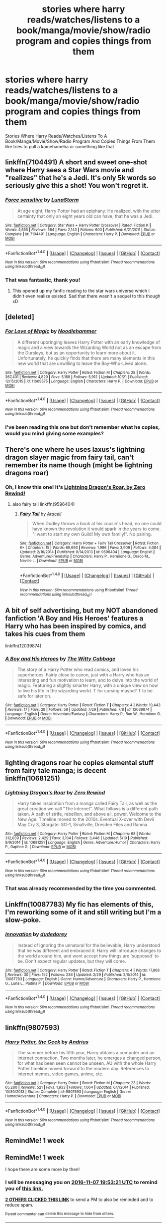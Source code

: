 #+TITLE: stories where harry reads/watches/listens to a book/manga/movie/show/radio program and copies things from them

* stories where harry reads/watches/listens to a book/manga/movie/show/radio program and copies things from them
:PROPERTIES:
:Author: ksense2016
:Score: 8
:DateUnix: 1477933559.0
:DateShort: 2016-Oct-31
:FlairText: Request
:END:
Stories Where Harry Reads/Watches/Listens To A Book/Manga/Movie/Show/Radio Program And Copies Things From Them like tries to pull a kamehameha or something like that


** linkffn(7104491) A short and sweet one-shot where Harry sees a Star Wars movie and "realizes" that he's a Jedi. It's only 5k words so seriously give this a shot! You won't regret it.
:PROPERTIES:
:Author: EternalFaII
:Score: 6
:DateUnix: 1477937987.0
:DateShort: 2016-Oct-31
:END:

*** [[http://www.fanfiction.net/s/7104491/1/][*/Force sensitive/*]] by [[https://www.fanfiction.net/u/2257366/LunaStorm][/LunaStorm/]]

#+begin_quote
  At age eight, Harry Potter had an epiphany. He realized, with the utter certainty that only an eight years old can have, that he was a Jedi.
#+end_quote

^{/Site/: [[http://www.fanfiction.net/][fanfiction.net]] *|* /Category/: Star Wars + Harry Potter Crossover *|* /Rated/: Fiction K *|* /Words/: 4,655 *|* /Reviews/: 584 *|* /Favs/: 2,143 *|* /Follows/: 600 *|* /Published/: 6/21/2011 *|* /Status/: Complete *|* /id/: 7104491 *|* /Language/: English *|* /Characters/: Harry P. *|* /Download/: [[http://www.ff2ebook.com/old/ffn-bot/index.php?id=7104491&source=ff&filetype=epub][EPUB]] or [[http://www.ff2ebook.com/old/ffn-bot/index.php?id=7104491&source=ff&filetype=mobi][MOBI]]}

--------------

*FanfictionBot*^{1.4.0} *|* [[[https://github.com/tusing/reddit-ffn-bot/wiki/Usage][Usage]]] | [[[https://github.com/tusing/reddit-ffn-bot/wiki/Changelog][Changelog]]] | [[[https://github.com/tusing/reddit-ffn-bot/issues/][Issues]]] | [[[https://github.com/tusing/reddit-ffn-bot/][GitHub]]] | [[[https://www.reddit.com/message/compose?to=tusing][Contact]]]

^{/New in this version: Slim recommendations using/ ffnbot!slim! /Thread recommendations using/ linksub(thread_id)!}
:PROPERTIES:
:Author: FanfictionBot
:Score: 3
:DateUnix: 1477937999.0
:DateShort: 2016-Oct-31
:END:


*** That was fantastic, thank you!
:PROPERTIES:
:Author: paperhurts
:Score: 3
:DateUnix: 1477939058.0
:DateShort: 2016-Oct-31
:END:

**** This opened up my fanfic reading to the star wars universe which I didn't even realize existed. Sad that there wasn't a sequel to this though xD
:PROPERTIES:
:Author: EternalFaII
:Score: 1
:DateUnix: 1477939472.0
:DateShort: 2016-Oct-31
:END:


** [deleted]
:PROPERTIES:
:Score: 6
:DateUnix: 1477940623.0
:DateShort: 2016-Oct-31
:END:

*** [[http://www.fanfiction.net/s/11669575/1/][*/For Love of Magic/*]] by [[https://www.fanfiction.net/u/5241558/Noodlehammer][/Noodlehammer/]]

#+begin_quote
  A different upbringing leaves Harry Potter with an early knowledge of magic and a view towards the Wizarding World not as an escape from the Dursleys, but as an opportunity to learn more about it. Unfortunately, he quickly finds that there are many elements in this new world that are unwilling to leave the Boy-Who-Lived alone.
#+end_quote

^{/Site/: [[http://www.fanfiction.net/][fanfiction.net]] *|* /Category/: Harry Potter *|* /Rated/: Fiction M *|* /Chapters/: 28 *|* /Words/: 367,401 *|* /Reviews/: 4,829 *|* /Favs/: 5,169 *|* /Follows/: 5,912 *|* /Updated/: 10/21 *|* /Published/: 12/15/2015 *|* /id/: 11669575 *|* /Language/: English *|* /Characters/: Harry P. *|* /Download/: [[http://www.ff2ebook.com/old/ffn-bot/index.php?id=11669575&source=ff&filetype=epub][EPUB]] or [[http://www.ff2ebook.com/old/ffn-bot/index.php?id=11669575&source=ff&filetype=mobi][MOBI]]}

--------------

*FanfictionBot*^{1.4.0} *|* [[[https://github.com/tusing/reddit-ffn-bot/wiki/Usage][Usage]]] | [[[https://github.com/tusing/reddit-ffn-bot/wiki/Changelog][Changelog]]] | [[[https://github.com/tusing/reddit-ffn-bot/issues/][Issues]]] | [[[https://github.com/tusing/reddit-ffn-bot/][GitHub]]] | [[[https://www.reddit.com/message/compose?to=tusing][Contact]]]

^{/New in this version: Slim recommendations using/ ffnbot!slim! /Thread recommendations using/ linksub(thread_id)!}
:PROPERTIES:
:Author: FanfictionBot
:Score: 1
:DateUnix: 1477940672.0
:DateShort: 2016-Oct-31
:END:


*** I've been reading this one but don't remember what he copies, would you mind giving some examples?
:PROPERTIES:
:Author: Triliro
:Score: 1
:DateUnix: 1477957133.0
:DateShort: 2016-Nov-01
:END:


** There's one where he uses laxus's lightning dragon slayer magic from fairy tail, can't remember its name though (might be lightning dragons roar)
:PROPERTIES:
:Author: ChooseNameWisely
:Score: 5
:DateUnix: 1477935324.0
:DateShort: 2016-Oct-31
:END:

*** Oh, I know this one! It's [[https://www.fanfiction.net/s/10681251/1/Lightning-Dragon-s-Roar][Lightning Dragon's Roar, by Zero Rewind!]]
:PROPERTIES:
:Author: Skeletickles
:Score: 2
:DateUnix: 1477942872.0
:DateShort: 2016-Oct-31
:END:

**** also fairy tail linkffn(9596404)
:PROPERTIES:
:Author: ksense2016
:Score: 2
:DateUnix: 1477946834.0
:DateShort: 2016-Nov-01
:END:

***** [[http://www.fanfiction.net/s/9596404/1/][*/Fairy Tail/*]] by [[https://www.fanfiction.net/u/241121/Araceil][/Araceil/]]

#+begin_quote
  When Dudley throws a book at his cousin's head, no one could have known the revolution it would spark in the years to come. "I want to start my own Guild! My own family!". No pairing.
#+end_quote

^{/Site/: [[http://www.fanfiction.net/][fanfiction.net]] *|* /Category/: Harry Potter + Fairy Tail Crossover *|* /Rated/: Fiction K+ *|* /Chapters/: 15 *|* /Words/: 69,693 *|* /Reviews/: 1,996 *|* /Favs/: 3,909 *|* /Follows/: 4,084 *|* /Updated/: 2/16/2014 *|* /Published/: 8/14/2013 *|* /id/: 9596404 *|* /Language/: English *|* /Genre/: Adventure/Friendship *|* /Characters/: Harry P., Hermione G., Draco M., Neville L. *|* /Download/: [[http://www.ff2ebook.com/old/ffn-bot/index.php?id=9596404&source=ff&filetype=epub][EPUB]] or [[http://www.ff2ebook.com/old/ffn-bot/index.php?id=9596404&source=ff&filetype=mobi][MOBI]]}

--------------

*FanfictionBot*^{1.4.0} *|* [[[https://github.com/tusing/reddit-ffn-bot/wiki/Usage][Usage]]] | [[[https://github.com/tusing/reddit-ffn-bot/wiki/Changelog][Changelog]]] | [[[https://github.com/tusing/reddit-ffn-bot/issues/][Issues]]] | [[[https://github.com/tusing/reddit-ffn-bot/][GitHub]]] | [[[https://www.reddit.com/message/compose?to=tusing][Contact]]]

^{/New in this version: Slim recommendations using/ ffnbot!slim! /Thread recommendations using/ linksub(thread_id)!}
:PROPERTIES:
:Author: FanfictionBot
:Score: 1
:DateUnix: 1477946863.0
:DateShort: 2016-Nov-01
:END:


** A bit of self advertising, but my NOT abandoned fanfiction 'A Boy and His Heroes' features a Harry who has been inspired by comics, and takes his cues from them

linkffn(12039874)
:PROPERTIES:
:Author: Bramif
:Score: 3
:DateUnix: 1477952088.0
:DateShort: 2016-Nov-01
:END:

*** [[http://www.fanfiction.net/s/12039874/1/][*/A Boy and His Heroes/*]] by [[https://www.fanfiction.net/u/6055511/The-Witty-Cabbage][/The Witty Cabbage/]]

#+begin_quote
  The story of a Harry Potter who read comics, and loved his superheroes. Fairly close to canon, just with a Harry who has an interesting and fun motivation to learn, and to delve into the world of magic. Featuring a slightly smarter Harry, with a unique view on how to live his life in the wizarding world. T for cursing maybe? T to be safe for later on.
#+end_quote

^{/Site/: [[http://www.fanfiction.net/][fanfiction.net]] *|* /Category/: Harry Potter *|* /Rated/: Fiction T *|* /Chapters/: 4 *|* /Words/: 10,443 *|* /Reviews/: 17 *|* /Favs/: 28 *|* /Follows/: 59 *|* /Updated/: 7/29 *|* /Published/: 7/8 *|* /id/: 12039874 *|* /Language/: English *|* /Genre/: Adventure/Fantasy *|* /Characters/: Harry P., Ron W., Hermione G. *|* /Download/: [[http://www.ff2ebook.com/old/ffn-bot/index.php?id=12039874&source=ff&filetype=epub][EPUB]] or [[http://www.ff2ebook.com/old/ffn-bot/index.php?id=12039874&source=ff&filetype=mobi][MOBI]]}

--------------

*FanfictionBot*^{1.4.0} *|* [[[https://github.com/tusing/reddit-ffn-bot/wiki/Usage][Usage]]] | [[[https://github.com/tusing/reddit-ffn-bot/wiki/Changelog][Changelog]]] | [[[https://github.com/tusing/reddit-ffn-bot/issues/][Issues]]] | [[[https://github.com/tusing/reddit-ffn-bot/][GitHub]]] | [[[https://www.reddit.com/message/compose?to=tusing][Contact]]]

^{/New in this version: Slim recommendations using/ ffnbot!slim! /Thread recommendations using/ linksub(thread_id)!}
:PROPERTIES:
:Author: FanfictionBot
:Score: 1
:DateUnix: 1477952102.0
:DateShort: 2016-Nov-01
:END:


** lighting dragons roar he copies elemental stuff from fairy tale manga; is decent linkffn(10681251)
:PROPERTIES:
:Author: k-k-KFC
:Score: 1
:DateUnix: 1477951029.0
:DateShort: 2016-Nov-01
:END:

*** [[http://www.fanfiction.net/s/10681251/1/][*/Lightning Dragon's Roar/*]] by [[https://www.fanfiction.net/u/896685/Zero-Rewind][/Zero Rewind/]]

#+begin_quote
  Harry takes inspiration from a manga called Fairy Tail, as well as the great creation we call "The Internet". What follows is a different path taken. A path of strife, rebellion, and above all, power. Welcome to the New Age. Timeline moved to the 2010s. Eventual X-over with Devil May Cry 3, Stargate: SG-1, Smallville, Dresden Files and Ranma.
#+end_quote

^{/Site/: [[http://www.fanfiction.net/][fanfiction.net]] *|* /Category/: Harry Potter *|* /Rated/: Fiction M *|* /Chapters/: 68 *|* /Words/: 312,039 *|* /Reviews/: 2,429 *|* /Favs/: 3,104 *|* /Follows/: 3,448 *|* /Updated/: 5/10 *|* /Published/: 9/9/2014 *|* /id/: 10681251 *|* /Language/: English *|* /Genre/: Adventure/Humor *|* /Characters/: Harry P., Daphne G. *|* /Download/: [[http://www.ff2ebook.com/old/ffn-bot/index.php?id=10681251&source=ff&filetype=epub][EPUB]] or [[http://www.ff2ebook.com/old/ffn-bot/index.php?id=10681251&source=ff&filetype=mobi][MOBI]]}

--------------

*FanfictionBot*^{1.4.0} *|* [[[https://github.com/tusing/reddit-ffn-bot/wiki/Usage][Usage]]] | [[[https://github.com/tusing/reddit-ffn-bot/wiki/Changelog][Changelog]]] | [[[https://github.com/tusing/reddit-ffn-bot/issues/][Issues]]] | [[[https://github.com/tusing/reddit-ffn-bot/][GitHub]]] | [[[https://www.reddit.com/message/compose?to=tusing][Contact]]]

^{/New in this version: Slim recommendations using/ ffnbot!slim! /Thread recommendations using/ linksub(thread_id)!}
:PROPERTIES:
:Author: FanfictionBot
:Score: 1
:DateUnix: 1477951034.0
:DateShort: 2016-Nov-01
:END:


*** That was already recommended by the time you commented.
:PROPERTIES:
:Author: Skeletickles
:Score: 1
:DateUnix: 1478280715.0
:DateShort: 2016-Nov-04
:END:


** Linkffn(10087783) My fic has elements of this, I'm reworking some of it and still writing but I'm a slow-poke.
:PROPERTIES:
:Author: dudedorey
:Score: 1
:DateUnix: 1477954941.0
:DateShort: 2016-Nov-01
:END:

*** [[http://www.fanfiction.net/s/10087783/1/][*/Innovation/*]] by [[https://www.fanfiction.net/u/4298586/dudedorey][/dudedorey/]]

#+begin_quote
  Instead of ignoring the unnatural for the believable, Harry understood that he was different and embraced it. Harry will introduce changes to the world around him, and wont accept how things are 'supposed' to be. Don't expect regular updates, but they will come.
#+end_quote

^{/Site/: [[http://www.fanfiction.net/][fanfiction.net]] *|* /Category/: Harry Potter *|* /Rated/: Fiction T *|* /Chapters/: 4 *|* /Words/: 17,868 *|* /Reviews/: 30 *|* /Favs/: 152 *|* /Follows/: 236 *|* /Updated/: 2/29 *|* /Published/: 2/6/2014 *|* /id/: 10087783 *|* /Language/: English *|* /Genre/: Humor/Adventure *|* /Characters/: Harry P., Hermione G., Luna L., Padma P. *|* /Download/: [[http://www.ff2ebook.com/old/ffn-bot/index.php?id=10087783&source=ff&filetype=epub][EPUB]] or [[http://www.ff2ebook.com/old/ffn-bot/index.php?id=10087783&source=ff&filetype=mobi][MOBI]]}

--------------

*FanfictionBot*^{1.4.0} *|* [[[https://github.com/tusing/reddit-ffn-bot/wiki/Usage][Usage]]] | [[[https://github.com/tusing/reddit-ffn-bot/wiki/Changelog][Changelog]]] | [[[https://github.com/tusing/reddit-ffn-bot/issues/][Issues]]] | [[[https://github.com/tusing/reddit-ffn-bot/][GitHub]]] | [[[https://www.reddit.com/message/compose?to=tusing][Contact]]]

^{/New in this version: Slim recommendations using/ ffnbot!slim! /Thread recommendations using/ linksub(thread_id)!}
:PROPERTIES:
:Author: FanfictionBot
:Score: 1
:DateUnix: 1477954948.0
:DateShort: 2016-Nov-01
:END:


** linkffn(9807593)
:PROPERTIES:
:Author: Murky_Red
:Score: 1
:DateUnix: 1477985061.0
:DateShort: 2016-Nov-01
:END:

*** [[http://www.fanfiction.net/s/9807593/1/][*/Harry Potter, the Geek/*]] by [[https://www.fanfiction.net/u/829951/Andrius][/Andrius/]]

#+begin_quote
  The summer before his fifth year, Harry obtains a computer and an internet connection. Two months later, he emerges a changed person, for what has been seen cannot be unseen. AU with the whole Harry Potter timeline moved forward to the modern day. References to internet memes, video games, anime, etc.
#+end_quote

^{/Site/: [[http://www.fanfiction.net/][fanfiction.net]] *|* /Category/: Harry Potter *|* /Rated/: Fiction M *|* /Chapters/: 23 *|* /Words/: 65,280 *|* /Reviews/: 521 *|* /Favs/: 1,933 *|* /Follows/: 1,064 *|* /Updated/: 6/7/2014 *|* /Published/: 10/30/2013 *|* /Status/: Complete *|* /id/: 9807593 *|* /Language/: English *|* /Genre/: Humor/Adventure *|* /Characters/: Harry P. *|* /Download/: [[http://www.ff2ebook.com/old/ffn-bot/index.php?id=9807593&source=ff&filetype=epub][EPUB]] or [[http://www.ff2ebook.com/old/ffn-bot/index.php?id=9807593&source=ff&filetype=mobi][MOBI]]}

--------------

*FanfictionBot*^{1.4.0} *|* [[[https://github.com/tusing/reddit-ffn-bot/wiki/Usage][Usage]]] | [[[https://github.com/tusing/reddit-ffn-bot/wiki/Changelog][Changelog]]] | [[[https://github.com/tusing/reddit-ffn-bot/issues/][Issues]]] | [[[https://github.com/tusing/reddit-ffn-bot/][GitHub]]] | [[[https://www.reddit.com/message/compose?to=tusing][Contact]]]

^{/New in this version: Slim recommendations using/ ffnbot!slim! /Thread recommendations using/ linksub(thread_id)!}
:PROPERTIES:
:Author: FanfictionBot
:Score: 1
:DateUnix: 1477985070.0
:DateShort: 2016-Nov-01
:END:


** RemindMe! 1 week
:PROPERTIES:
:Author: jishnu47
:Score: -1
:DateUnix: 1477952065.0
:DateShort: 2016-Nov-01
:END:


** RemindMe! 1 week

I hope there are some more by then!
:PROPERTIES:
:Author: Skeletickles
:Score: -4
:DateUnix: 1477943523.0
:DateShort: 2016-Oct-31
:END:

*** I will be messaging you on [[http://www.wolframalpha.com/input/?i=2016-11-07%2019:53:21%20UTC%20To%20Local%20Time][*2016-11-07 19:53:21 UTC*]] to remind you of [[https://www.reddit.com/r/HPfanfiction/comments/5adheo/stories_where_harry_readswatcheslistens_to_a/d9ftgnn][*this link.*]]

[[http://np.reddit.com/message/compose/?to=RemindMeBot&subject=Reminder&message=%5Bhttps://www.reddit.com/r/HPfanfiction/comments/5adheo/stories_where_harry_readswatcheslistens_to_a/d9ftgnn%5D%0A%0ARemindMe!%20%201%20week][*2 OTHERS CLICKED THIS LINK*]] to send a PM to also be reminded and to reduce spam.

^{Parent commenter can} [[http://np.reddit.com/message/compose/?to=RemindMeBot&subject=Delete%20Comment&message=Delete!%20d9ftj5y][^{delete this message to hide from others.}]]

--------------

[[http://np.reddit.com/r/RemindMeBot/comments/24duzp/remindmebot_info/][^{FAQs}]]

[[http://np.reddit.com/message/compose/?to=RemindMeBot&subject=Reminder&message=%5BLINK%20INSIDE%20SQUARE%20BRACKETS%20else%20default%20to%20FAQs%5D%0A%0ANOTE:%20Don't%20forget%20to%20add%20the%20time%20options%20after%20the%20command.%0A%0ARemindMe!][^{Custom}]]
[[http://np.reddit.com/message/compose/?to=RemindMeBot&subject=List%20Of%20Reminders&message=MyReminders!][^{Your Reminders}]]
[[http://np.reddit.com/message/compose/?to=RemindMeBotWrangler&subject=Feedback][^{Feedback}]]
[[https://github.com/SIlver--/remindmebot-reddit][^{Code}]]
[[https://np.reddit.com/r/RemindMeBot/comments/4kldad/remindmebot_extensions/][^{Browser Extensions}]]
:PROPERTIES:
:Author: RemindMeBot
:Score: 0
:DateUnix: 1477943606.0
:DateShort: 2016-Oct-31
:END:

